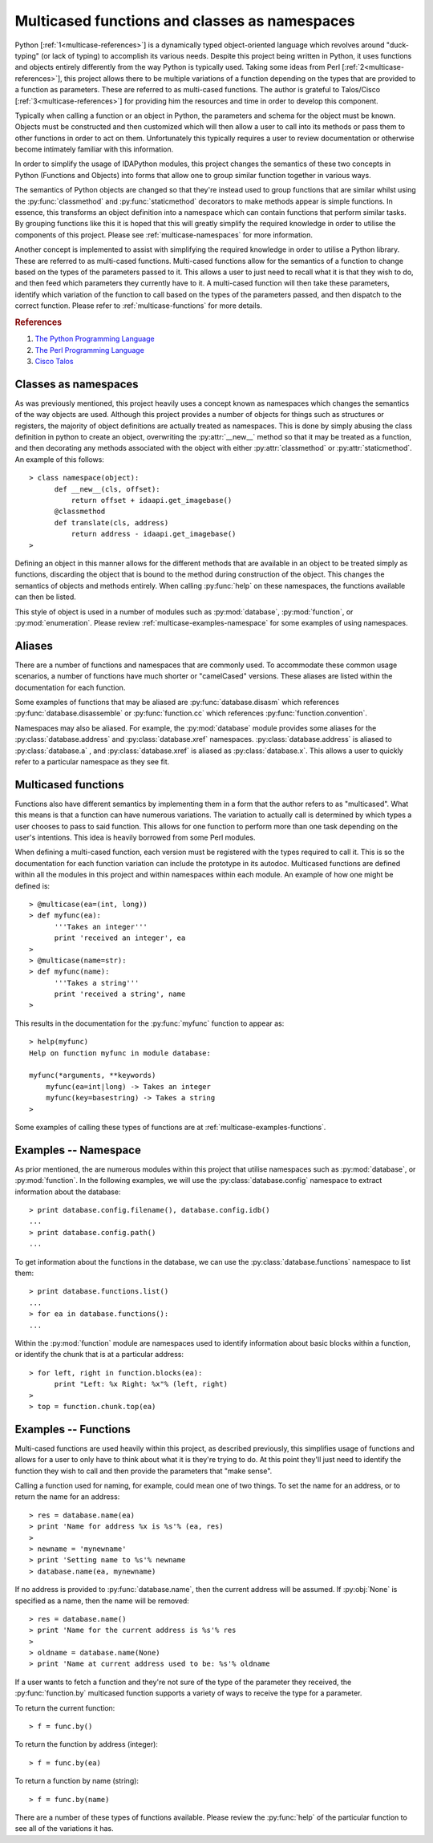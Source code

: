 .. _multicase-intro:

Multicased functions and classes as namespaces
==============================================

Python [:ref:`1<multicase-references>`] is a dynamically typed object-oriented language
which revolves around "duck-typing" (or lack of typing) to accomplish its
various needs. Despite this project being written in Python, it uses
functions and objects entirely differently from the way Python is typically
used.  Taking some ideas from Perl [:ref:`2<multicase-references>`], this project
allows there to be multiple variations of a function depending on the types
that are provided to a function as parameters. These are referred to as
multi-cased functions. The author is grateful to Talos/Cisco [:ref:`3<multicase-references>`]
for providing him the resources and time in order to develop this component.

Typically when calling a function or an object in Python, the parameters and
schema for the object must be known. Objects must be constructed and then
customized which will then allow a user to call into its methods or pass them
to other functions in order to act on them. Unfortunately this typically
requires a user to review documentation or otherwise become intimately familiar
with this information.

In order to simplify the usage of IDAPython modules, this project changes
the semantics of these two concepts in Python (Functions and Objects) into
forms that allow one to group similar function together in various ways.

The semantics of Python objects are changed so that they're instead used
to group functions that are similar whilst using the :py:func:`classmethod` and
:py:func:`staticmethod` decorators to make methods appear is simple functions.
In essence, this transforms an object definition into a namespace which can
contain functions that perform similar tasks. By grouping functions like this
it is hoped that this will greatly simplify the required knowledge in order
to utilise the components of this project. Please see :ref:`multicase-namespaces` for
more information.

Another concept is implemented to assist with simplifying the required knowledge
in order to utilise a Python library. These are referred to as multi-cased
functions. Multi-cased functions allow for the semantics of a function to change
based on the types of the parameters passed to it. This allows a user to
just need to recall what it is that they wish to do, and then feed which
parameters they currently have to it. A multi-cased function will then take
these parameters, identify which variation of the function to call based on the
types of the parameters passed, and then dispatch to the correct function. Please
refer to :ref:`multicase-functions` for more details.

.. _multicase-references:
.. rubric:: References

1. `The Python Programming Language <https://www.python.org/>`_
2. `The Perl Programming Language <https://www.perl.org/about.html/>`_
3. `Cisco Talos <https://www.talosintelligence.com/about>`_

.. _multicase-namespaces:

---------------------
Classes as namespaces
---------------------

As was previously mentioned, this project heavily uses a concept known as namespaces
which changes the semantics of the way objects are used. Although this project
provides a number of objects for things such as structures or registers, the
majority of object definitions are actually treated as namespaces. This is done
by simply abusing the class definition in python to create an object, overwriting
the :py:attr:`__new__` method so that it may be treated as a function, and then
decorating any methods associated with the object with either :py:attr:`classmethod`
or :py:attr:`staticmethod`. An example of this follows::

   > class namespace(object):
         def __new__(cls, offset):
             return offset + idaapi.get_imagebase()
         @classmethod
         def translate(cls, address)
             return address - idaapi.get_imagebase()
   >

Defining an object in this manner allows for the different methods that are
available in an object to be treated simply as functions, discarding the object
that is bound to the method during construction of the object. This changes
the semantics of objects and methods entirely. When calling :py:func:`help` on
these namespaces, the functions available can then be listed.

This style of object is used in a number of modules such as :py:mod:`database`,
:py:mod:`function`, or :py:mod:`enumeration`. Please review :ref:`multicase-examples-namespace`
for some examples of using namespaces.

.. _multicase-aliases:

-------
Aliases
-------

There are a number of functions and namespaces that are commonly used. To
accommodate these common usage scenarios, a number of functions have much
shorter or "camelCased" versions. These aliases are listed within the
documentation for each function.

Some examples of functions that may be aliased are :py:func:`database.disasm`
which references :py:func:`database.disassemble` or :py:func:`function.cc`
which references :py:func:`function.convention`.

Namespaces may also be aliased. For example, the :py:mod:`database` module
provides some aliases for the :py:class:`database.address` and
:py:class:`database.xref` namespaces. :py:class:`database.address` is aliased
to :py:class:`database.a` , and :py:class:`database.xref` is aliased as
:py:class:`database.x`. This allows a user to quickly refer to a particular
namespace as they see fit.

.. _multicase-functions:

--------------------
Multicased functions
--------------------

Functions also have different semantics by implementing them in a form that the
author refers to as "multicased". What this means is that a function can have
numerous variations. The variation to actually call is determined by which types
a user chooses to pass to said function. This allows for one function to perform
more than one task depending on the user's intentions. This idea is heavily
borrowed from some Perl modules.

When defining a multi-cased function, each version must be registered with the
types required to call it. This is so the documentation for each function
variation can include the prototype in its autodoc. Multicased functions are
defined within all the modules in this project and within namespaces within each
module. An example of how one might be defined is::

   > @multicase(ea=(int, long))
   > def myfunc(ea):
         '''Takes an integer'''
         print 'received an integer', ea
   >
   > @multicase(name=str):
   > def myfunc(name):
         '''Takes a string'''
         print 'received a string', name
   >

This results in the documentation for the :py:func:`myfunc` function to appear
as::

   > help(myfunc)
   Help on function myfunc in module database:

   myfunc(*arguments, **keywords)
       myfunc(ea=int|long) -> Takes an integer
       myfunc(key=basestring) -> Takes a string
   >

Some examples of calling these types of functions are at :ref:`multicase-examples-functions`.

.. _multicase-examples-namespace:

---------------------
Examples -- Namespace
---------------------

As prior mentioned, the are numerous modules within this project that utilise
namespaces such as :py:mod:`database`, or :py:mod:`function`. In the following
examples, we will use the :py:class:`database.config` namespace to extract
information about the database::

   > print database.config.filename(), database.config.idb()
   ...
   > print database.config.path()
   ...

To get information about the functions in the database, we can use the
:py:class:`database.functions` namespace to list them::

   > print database.functions.list()
   ...
   > for ea in database.functions():
   ...

Within the :py:mod:`function` module are namespaces used to identify information
about basic blocks within a function, or identify the chunk that is at a particular
address::

    > for left, right in function.blocks(ea):
          print "Left: %x Right: %x"% (left, right)
    >
    > top = function.chunk.top(ea)

.. _multicase-examples-functions:

---------------------
Examples -- Functions
---------------------

Multi-cased functions are used heavily within this project, as described
previously, this simplifies usage of functions and allows for a user to
only have to think about what it is they're trying to do. At this point they'll
just need to identify the function they wish to call and then provide the
parameters that "make sense".

Calling a function used for naming, for example, could mean one of two things.
To set the name for an address, or to return the name for an address::

   > res = database.name(ea)
   > print 'Name for address %x is %s'% (ea, res)
   >
   > newname = 'mynewname'
   > print 'Setting name to %s'% newname
   > database.name(ea, mynewname)

If no address is provided to :py:func:`database.name`, then the current address
will be assumed. If :py:obj:`None` is specified as a name, then the name will
be removed::

   > res = database.name()
   > print 'Name for the current address is %s'% res
   >
   > oldname = database.name(None)
   > print 'Name at current address used to be: %s'% oldname

If a user wants to fetch a function and they're not sure of the type of the
parameter they received, the :py:func:`function.by` multicased function supports
a variety of ways to receive the type for a parameter.

To return the current function::

   > f = func.by()

To return the function by address (integer)::

   > f = func.by(ea)

To return a function by name (string)::

   > f = func.by(name)

There are a number of these types of functions available. Please review the
:py:func:`help` of the particular function to see all of the variations it has.
